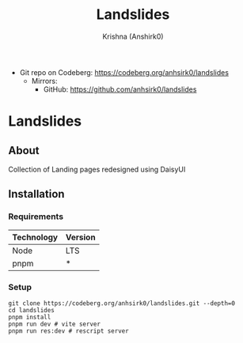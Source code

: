 #+title:                 Landslides
#+author:                Krishna (Anshirk0)
#+email:                 krishna404@yandex.com
#+language:              en

+ Git repo on Codeberg: <https://codeberg.org/anhsirk0/landslides>
  - Mirrors:
    + GitHub: <https://github.com/anhsirk0/landslides>

* Landslides
#+ATTR_HTML: :width "200px" :center t
[[https://codeberg.org/anhsirk0/landslides/raw/branch/main/public/logo.png]]    
** About
Collection of Landing pages redesigned using DaisyUI
** Installation
*** Requirements
|------------+---------|
| Technology | Version |
|------------+---------|
| Node       | LTS     |
| pnpm       | *       |
|------------+---------|
*** Setup
#+BEGIN_SRC shell
git clone https://codeberg.org/anhsirk0/landslides.git --depth=0
cd landslides
pnpm install
pnpm run dev # vite server
pnpm run res:dev # rescript server
#+END_SRC

